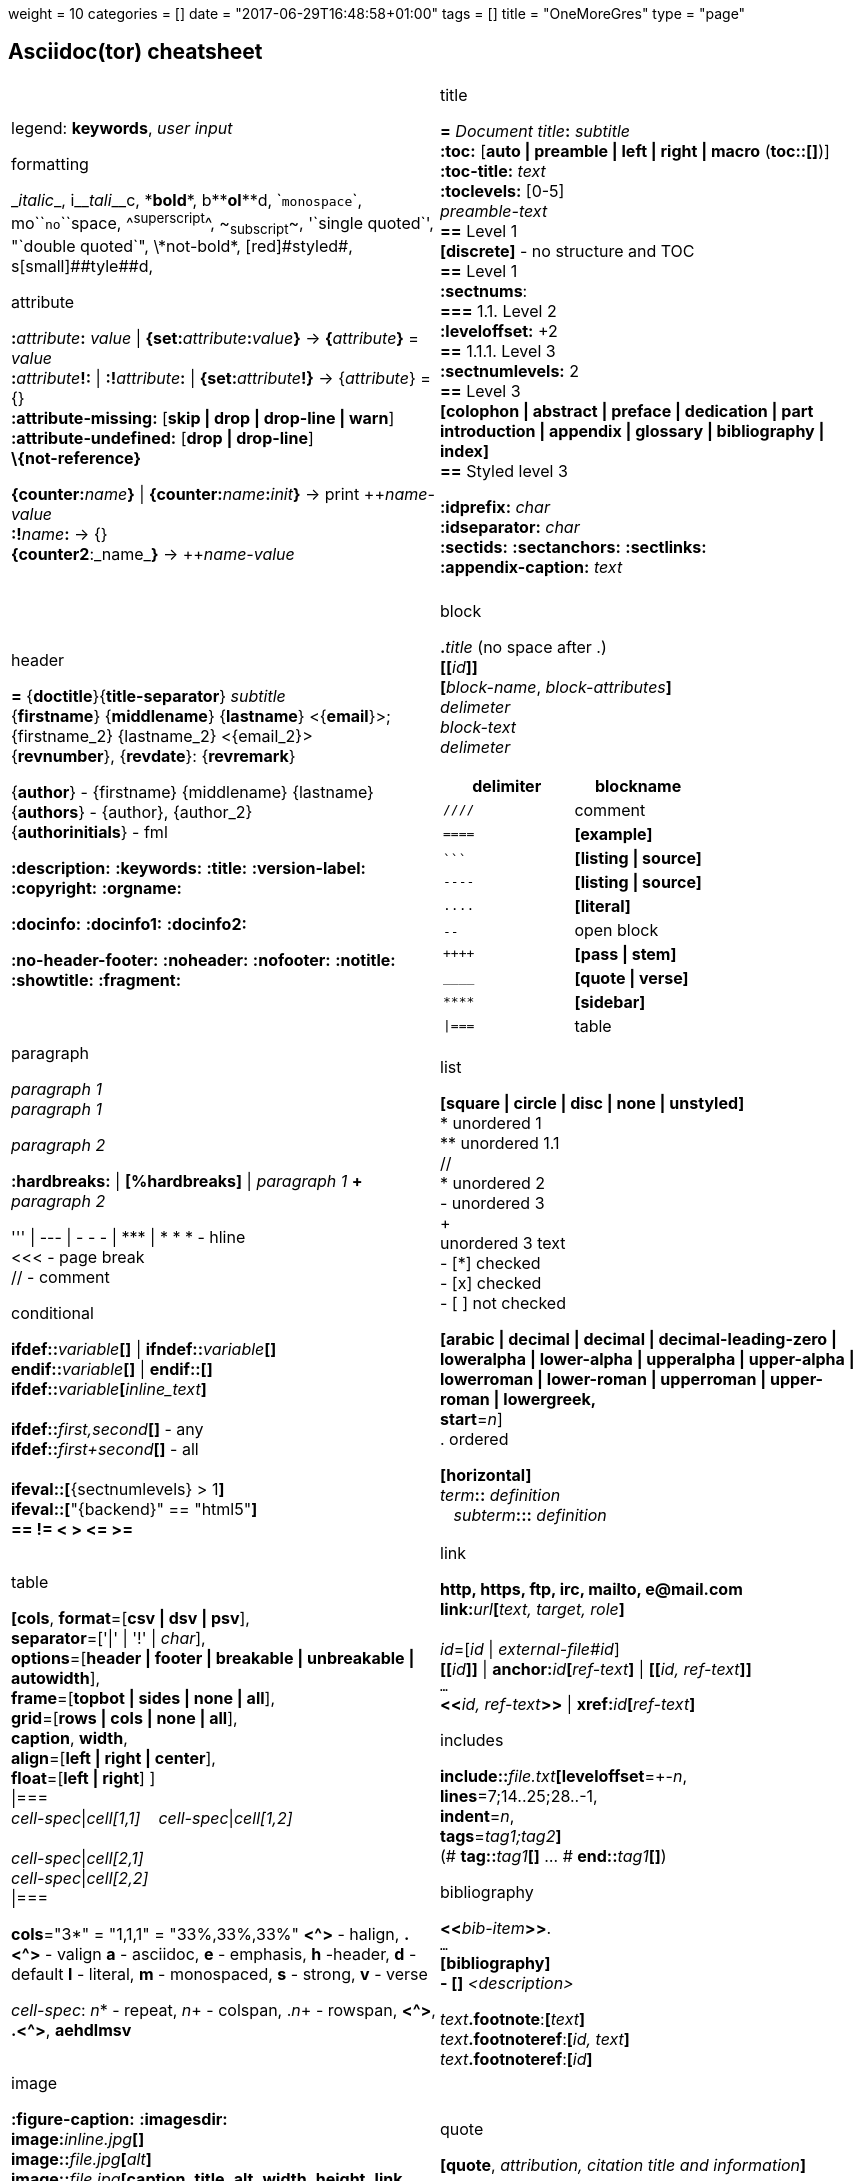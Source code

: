 +++
weight = 10
categories = []
date = "2017-06-29T16:48:58+01:00"
tags = []
title = "OneMoreGres"
type = "page"
+++


== Asciidoc(tor) cheatsheet
:experimental:
:source-highlighter: highlightjs
:source-language: asciidoc
:stylesheet: cheatsheet.css
:noheader:
:nofooter:
:icons: font

[cols="2*"]
|===


a|
legend: *keywords*, _user input_

.formatting
++_++_italic_++_++,
i++__++__tali__++__++c,
++*++*bold*++*++,
b++**++**ol**++**++d,
++`++`monospace`++`++,
mo++``++``no``++``++space,
++^++^superscript^++^++,
++~++~subscript~++~++,
++'`++single quoted++`'++,
++"`++double quoted++`"++,
++\++\*not-bold*,
++[red]#++[red]#styled#++#++,
s++[small]##++[small]##tyle##++##++d,

.attribute
**:**_attribute_**:** _value_ \| **\{set:**_attribute_**:**_value_**}**
-> **{**_attribute_**}** = _value_ +
**:**_attribute_**!:** \| **:!**_attribute_**:** \| **\{set:**_attribute_**!}**
-> {_attribute_} = {} +
*:attribute-missing:* [*skip \| drop \| drop-line \| warn*] +
*:attribute-undefined:* [*drop \| drop-line*] +
*\\{not-reference}*

**\{counter:**_name_**}** \| **\{counter:**_name_**:**_init_**}**
-> print pass:[++]_name-value_ +
**:!**_name_**:** -> {} +
**{counter2**:_name_**}** -> pass:[++]_name-value_


a|.title
*=* _Document title_**:** _subtitle_ +
*:toc:* [*auto \| preamble \| left \| right \| macro* (**toc::[]**)] +
*:toc-title:* _text_ +
*:toclevels:* [0-5] +
_preamble-text_ +
*==* Level 1 +
*[discrete]* - no structure and TOC +
*==* Level 1 +
*:sectnums*: +
*===* [red]#1.1.# Level 2 +
*:leveloffset:* +2 +
*==* 1.1.1. Level [red]#3# +
*:sectnumlevels:* 2 +
*==* Level 3 +
*[colophon \| abstract \| preface \| dedication \| part introduction
\| appendix \| glossary \| bibliography \| index]* +
*==* Styled level 3 +


*:idprefix:* _char_ +
*:idseparator:* _char_ +
*:sectids:*
*:sectanchors:*
*:sectlinks:* +
*:appendix-caption:* _text_ +
{nbsp}


a|.header
*=* {*doctitle*}{*title-separator*} _subtitle_ +
{*firstname*} {*middlename*} {*lastname*} <{*email*}>; {firstname_2} {lastname_2} <{email_2}> +
{*revnumber*}, {*revdate*}: {*revremark*} +

{*author*} - {[red]##f##irstname} {[red]##m##iddlename} {[red]##l##astname} +
{*authors*} - {author}, {author_2} +
{*authorinitials*} - [red]#fml#

*:description:*
*:keywords:*
*:title:*
*:version-label:*
*:copyright:*
*:orgname:*

*:docinfo:*
*:docinfo1:*
*:docinfo2:*

*:no-header-footer:*
*:noheader:*
*:nofooter:*
*:notitle:*
*:showtitle:*
*:fragment:*


a|.block
**.**_title_ (no space after .) +
**[[**_id_**]]** +
**[**_block-name_, _block-attributes_**]** +
_delimeter_ +
_block-text_ +
_delimeter_

[cols="2*", options="header"]
!===
!delimiter !blockname +
!`++////++` !comment +
!`++====++` !*[example]* +
!`++```++` {nbsp} !*[listing \| source]* +
!`++----++` !*[listing \| source]* +
!`++....++` !*[literal]* +
!`++--++` {nbsp}{nbsp}{nbsp} !open block +
!`pass:[++++]` !*[pass \| stem]* +
!`++____++` !*[quote \| verse]* +
!`++****++` !*[sidebar]* +
!`++\|===++` !table

a|.paragraph
_paragraph 1_ +
_paragraph 1_

_paragraph 2_

*:hardbreaks:* \| *[%hardbreaks]*
\| _paragraph 1_ *+* _paragraph 2_

++''' \| --- \| - - - \| *** \| * * *++  - hline +
<<< - page break +
 // - comment


.conditional
**ifdef::**_variable_**[]** \| **ifndef::**_variable_**[]** +
**endif::**_variable_**[]** \| **endif::[]** +
**ifdef::**_variable_**[**_inline_text_**]** +
 +
**ifdef::**_first,second_**[]** - any +
**ifdef::**_first+second_**[]** - all +
 +
**ifeval::[**{sectnumlevels} > 1**]** +
**ifeval::[**"\{backend}" == "html5"**]** +
**++== != < > <= >=++**


a|.list
*[square \| circle \| disc \| none \| unstyled]* +
* unordered 1 +
\** unordered 1.1 +
 // +
* unordered 2 +
- unordered 3 +
+ +
unordered 3 text +
- [*] checked +
- [x] checked +
- [ ] not checked

*[arabic \| decimal \| decimal \| decimal-leading-zero \|
loweralpha \| lower-alpha \| upperalpha \| upper-alpha \|
lowerroman \| lower-roman \| upperroman \| upper-roman \| lowergreek, +
start*=_n_] +
. ordered

*[horizontal]* +
_term_**::** _definition_ +
{nbsp}{nbsp}  _subterm_**:::** _definition_


a|.table
*[cols*,
 *format*=[*csv \| dsv \| psv*], +
 *separator*=['\|' \| '!' \| _char_], +
 *options*=[*header \| footer \| breakable \| unbreakable \| autowidth*], +
 *frame*=[*topbot \| sides \| none \| all*], +
 *grid*=[*rows \| cols \| none \| all*], +
 *caption*, *width*, +
 *align*=[*left \| right \| center*], +
 *float*=[*left \| right*]
] +
\|=== +
_cell-spec_\|_cell[1,1]_ {nbsp}{nbsp}  _cell-spec_\|_cell[1,2]_ +
 +
_cell-spec_\|_cell[2,1]_ +
_cell-spec_\|_cell[2,2]_ +
\|=== +

*cols*="3*" = "1,1,1" = "33%,33%,33%"
*<^>* - halign, *.<^>* - valign
*a* - asciidoc, *e* - emphasis, *h* -header, *d* - default
*l* - literal, *m* - monospaced, *s* - strong, *v* - verse

_cell-spec_: _n_++*++ - repeat, _n_+ - colspan, ._n_+ - rowspan, *<^>*, *.<^>*, *aehdlmsv*


a|.link
*http, https, ftp, irc, mailto, ++e@mail.com++* +
**link++:++**_url_**[**_text, target, role_**]** +
 +
_id_=[_id_ \| _external-file#id_] +
**[[**_id_**]]** \| **anchor++:++**__id__**[**_ref-text_**]**
\| **[[**_id, ref-text_**]]** +
`...` +
**<<**_id, ref-text_**>>** \| **xref++:++**_id_**[**_ref-text_**]** +

.includes
**include::**_file.txt_**[leveloffset**=+-_n_, +
*lines*=7;14..25;28..-1, +
*indent*=_n_, +
*tags*=_tag1;tag2_**]** +
(# **tag::**_tag1_**[]** ... # **end::**_tag1_**[]**)

.bibliography
**<<**_bib-item_**>>**. +
`...` +
*[bibliography]* +
*- [[[bib-item]]]* _<description>_ +

_text_**.footnote**:**[**_text_**]** +
_text_**.footnoteref**:**[**_id, text_**]** +
_text_**.footnoteref**:**[**_id_**]**


a|.image
*:figure-caption:* *:imagesdir:* +
**image++:++**_inline.jpg_**[]** +
**image::**_file.jpg_**[**_alt_**]** +
**image::**_file.jpg_**[caption**, *title*, *alt*, *width*, *height*, *link*, +
*float*=[*left \| right*], +
*align*=[*text-left \| text-right \| text-center*], +
*role*=[*left \| right \| th \| thumb \| related \| rel*], +
*pdfwidth*, *scaledwidth*, *scale* **]**

*pdfwidth* (pdf), *scaledwidth* (docbook),
*scale* (docbook) - _n_[*pt*(def) \| *px* \| *pc* \| *cm* \| *mm* \| *in* \| *%* \| *vw*]

.video and audio
**video::**_file.mp4_**[***title*, *width*, *height*, *start*, *end*, *poster*, *theme*, *lang*, +
*options*=[*autoplay \| loop \| modest \| nocontrols \| nofullscreen*] **]** +
**video::**rPQoq7ThGAU[*youtube* \| *vimeo*] +

**audio::**_file.mp3_**[***options*=[*autoplay \| loop \| controls \| nocontrols*] **]**



a|.quote
**[quote**, _attribution, citation title and information_**]** +
pass:[____] +
_quote_ +
pass:[____] +
 +
**"**_quote_**"** +
`--` _attribution, citation title and information_ +
 +
> > _quote_ +
> _quote_

.verse
*[verse*, _attribution, verse title and information_**]** +
pass:[____] +
_verse_ +
pass:[____]



a|.source code
*:source-highlighter:* [*pygments \| coderay \| highlightjs \| prettify*] +
*:source-language:* +
 +
*[source*,_language_**]** +
`----` +
code *<1>* +
`----` +
*<1>* - callout (*++<!--1-->++* for xml) +
 +
++```++_language_ +
_code_ // *<2>* +
++```++ +
*<2>* - non-selectable (// # ;;) +


.admonition
_admonition_=[*NOTE \| TIP \| IMPORTANT \| WARNING \| CAUTION*] +

**[**_admonition_**]** +
_text_ +
_admonition_**:** _inline-text_


a|.math
*:stem:* [*latexmath \| asciimath* (def)] +
 +
*[stem \| asciimath \| latexmath]* +
pass:[++++] +
_math_ +
pass:[++++] +
 +
*stem:***[**sqrt(4) = 2**]** +
*latexmath:***[**C = \alpha + \beta Y^{\gamma} + \epsilon**]**


.icon
*:icons:* _font_ +
*icon***:**_name_**[size**=[_n_**x \| lg \| fw**], +
*rotate*=[*90 \| 180 \| 270*], +
*flip*=[*horizontal \| vertical*], +
*link*, *window*, *alt*, *width*, *height*, *title*, *role* **]**


a|.asciidoctor-diagram
**[**_type_, _generated-file-name_, _image-format_**]  **  +
+....+ +
_diagram text_ +
+....+

_type_**::**__source-file__**[**_generated-file-name_**]**

_type_=[*actdiag \| blockdiag \| ditaa \| graphviz \| meme \|
mermaid \| nwdiag  \| packetdiag\| plantuml \| rackdiag \|
seqdiag \| shaape \| wavedrom* ] +
_image-format_=[*gif* \| *png* \| *svg* \| *txt*]

`asciidoctor *-r asciidoctor-diagram* _file_`


a|.asciidoctor-pdf
*:autofit-option:* *:pagenums:* *:pdfmark:* +
*:chapter-label:* _Chapter_ +
*:front-cover-image++:++* _image++:++cover.pdf[]_ +
*:back-cover-image++:++* _image..._ +
*:media:* [*screen* \| *print* \| *prepress*] +
*:page-background-image++:++* _image..._ +
*:pdf-page-layout:* [*portrait* \| *landscape*] +
*:pdf-page-size:* [_name_ \| _w x h_] +
*:text-alignment:* [*left \| right \| center*] +
*:title-logo-image++:++* _image..._ +
*:title-page-background-image++:++* _image..._

*:pdf-stylesdir:*
*:pdf-style:*
*:pdf-fontsdir:*

`*asciidoctor-pdf* _file_` \| +
`asciidoctor *-b pdf -r asciidoctor-pdf* _file_`


a|.localization
[%hardbreaks]
*:appendix-caption:*
*:caution-caption:*
*:chapter-label:*
*:example-caption:*
*:figure-caption:*
*:important-caption:*
*:last-update-label:*
*:listing-caption:*
*:manname-title:*
*:note-caption:*
*:preface-title:*
*:table-caption:*
*:tip-caption:*
*:toc-title:*
*:untitled-label:*
*:version-label:*
*:warning-caption:*


a|.attribute substitution
{nbsp} +
[cols="2*"]
!===
!*blank* - ++nothing++ +
!*empty* - ++nothing++ +
!*sp* - ++space++ +
!*nbsp* - ++&#160;++ +
!*zwsp[4]* - ++&#8203;++ +
!*wj[5]* - ++&#8288;++ +
!*apos* - {apos} +
!*quot* - {quot} +
!*lsquo* - {lsquo} +
!*rsquo* - {rsquo} +
!*ldquo* - {ldquo} +
!*rdquo* - {rdquo} +
!*deg* - {deg} +
!*plus* - {plus} +
!*brvbar* - {brvbar} +
!*vbar* - {vbar} +
!*amp* - {amp} +
!*lt* - {lt} +
!*gt* - {gt} +
!*startsb* - {startsb} +
!*endsb* - {endsb} +
!*caret* - {caret} +
!*asterisk* - {asterisk} +
!*tilde* - {tilde} +
!*backslash* - {backslash} +
!*backtick* - {backtick} +
!*two-colons* - {two-colons} +
!*two-semicolons* - {two-semicolons} +
!*cpp* - {cpp}
!===


a|.environment attribute
*:imagesdir:* ./images +
*:iconsdir:* ./icons +
*:stylesdir:* ./styles +
*:scriptsdir:* ./js +

*\{asciidoctor}* *\{asciidoctor-version}* +
*\{backend}* *\{basebackend}* +
*\{docdate}* *\{docdatetime}* +
*\{docdir}* *\{docfile}* +
*\{docname}* *\{doctime}* +
*\{doctype}* *\{embedded}* +
*\{filetype}* *\{htmlsyntax}* +
*\{localdate}* *\{localdatetime}*  *\{localtime}* +
*\{outdir}* *\{outfile}* *\{outfilesuffix}* +
*\{safe-mode-level}* *\{safe-mode-name}* *\{safe-mode-unsafe}*
*\{safe-mode-safe}* *\{safe-mode-server}* *\{safe-mode-secure}* +
*\{user-home}* +


a|.named substitution
subs=[*none* \| *normal* \| *verbatim* \| *specialchars* \| *specialcharacters* \| *quotes*
\| *attributes* \| *replacements* \| *macros* \| *post_replacements*]

.text replacement
++(C)  ++       - `©`        +
++(R)  ++       - `®`        +
++(TM) ++       - `™`        +
++--   ++       - `—`        +
++...  ++       - `…`​        +
++->   ++       - `→`        +
++=>   ++     	- `⇒`        +
++<-   ++       - `←`        +
++<=   ++       - `⇐`        +
++Sam's++       - `Sam’s`


.experimental
*:experimental:* +
**++kbd++:[**_F11_**]** - keyboard image +
**menu:**_Menu_**[**_Submenu_ **>** _Item_**]** +
**++btn++:[**_OK_**]** - buttons


|===


//TODO a|.docinfo
//TODO a|.index
